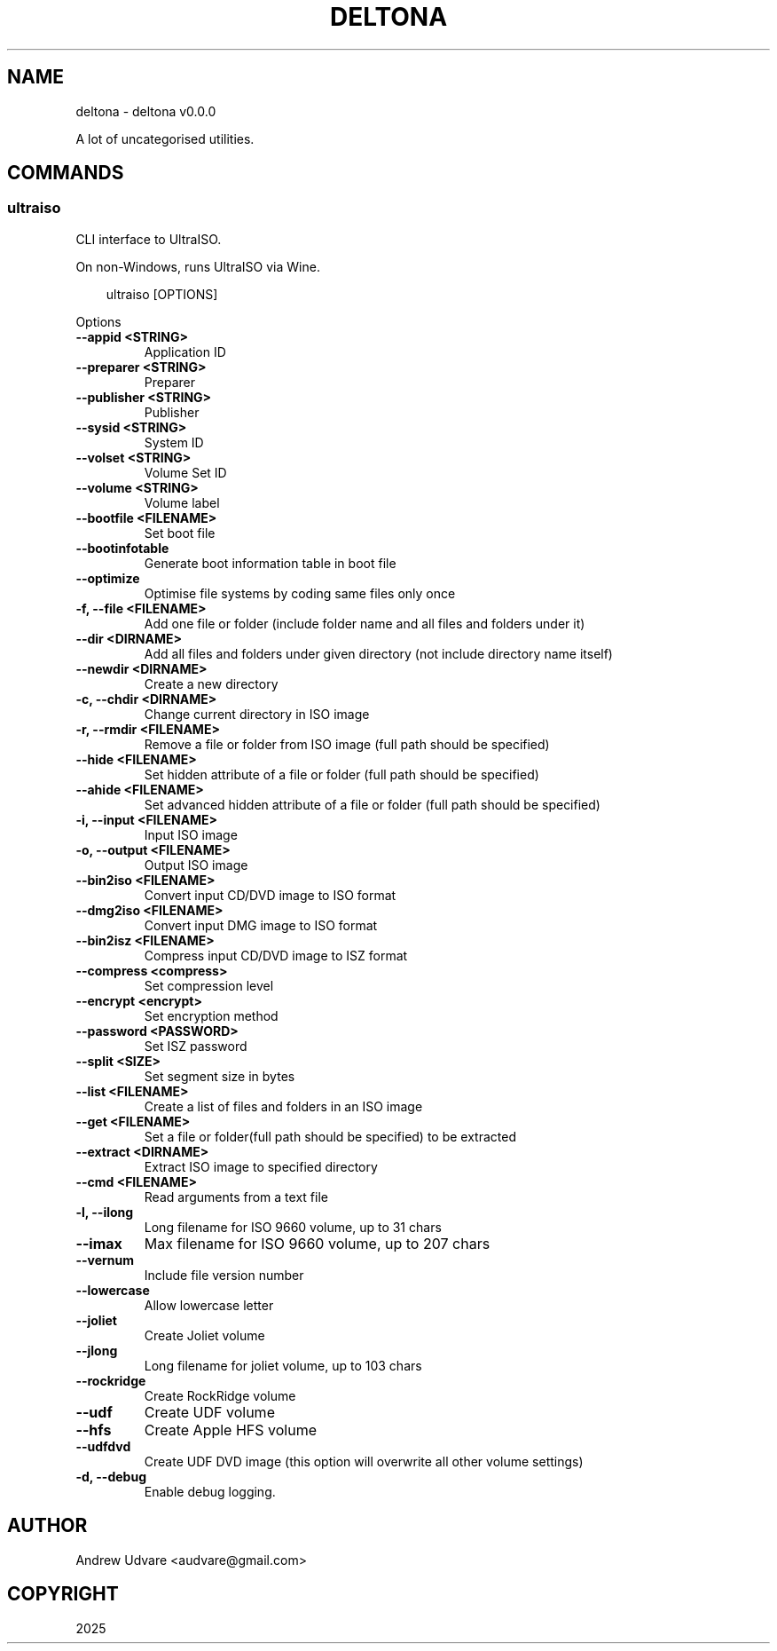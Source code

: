 .\" Man page generated from reStructuredText.
.
.
.nr rst2man-indent-level 0
.
.de1 rstReportMargin
\\$1 \\n[an-margin]
level \\n[rst2man-indent-level]
level margin: \\n[rst2man-indent\\n[rst2man-indent-level]]
-
\\n[rst2man-indent0]
\\n[rst2man-indent1]
\\n[rst2man-indent2]
..
.de1 INDENT
.\" .rstReportMargin pre:
. RS \\$1
. nr rst2man-indent\\n[rst2man-indent-level] \\n[an-margin]
. nr rst2man-indent-level +1
.\" .rstReportMargin post:
..
.de UNINDENT
. RE
.\" indent \\n[an-margin]
.\" old: \\n[rst2man-indent\\n[rst2man-indent-level]]
.nr rst2man-indent-level -1
.\" new: \\n[rst2man-indent\\n[rst2man-indent-level]]
.in \\n[rst2man-indent\\n[rst2man-indent-level]]u
..
.TH "DELTONA" "1" "May 15, 2025" "0.0.0" "deltona"
.SH NAME
deltona \- deltona v0.0.0
.sp
A lot of uncategorised utilities.
.SH COMMANDS
.SS ultraiso
.sp
CLI interface to UltraISO.
.sp
On non\-Windows, runs UltraISO via Wine.
.INDENT 0.0
.INDENT 3.5
.sp
.EX
ultraiso [OPTIONS]
.EE
.UNINDENT
.UNINDENT
.sp
Options
.INDENT 0.0
.TP
.B \-\-appid <STRING>
Application ID
.UNINDENT
.INDENT 0.0
.TP
.B \-\-preparer <STRING>
Preparer
.UNINDENT
.INDENT 0.0
.TP
.B \-\-publisher <STRING>
Publisher
.UNINDENT
.INDENT 0.0
.TP
.B \-\-sysid <STRING>
System ID
.UNINDENT
.INDENT 0.0
.TP
.B \-\-volset <STRING>
Volume Set ID
.UNINDENT
.INDENT 0.0
.TP
.B \-\-volume <STRING>
Volume label
.UNINDENT
.INDENT 0.0
.TP
.B \-\-bootfile <FILENAME>
Set boot file
.UNINDENT
.INDENT 0.0
.TP
.B \-\-bootinfotable
Generate boot information table in boot file
.UNINDENT
.INDENT 0.0
.TP
.B \-\-optimize
Optimise file systems by coding same files only once
.UNINDENT
.INDENT 0.0
.TP
.B \-f, \-\-file <FILENAME>
Add one file or folder (include folder name and all files and folders under it)
.UNINDENT
.INDENT 0.0
.TP
.B \-\-dir <DIRNAME>
Add all files and folders under given directory (not include directory name itself)
.UNINDENT
.INDENT 0.0
.TP
.B \-\-newdir <DIRNAME>
Create a new directory
.UNINDENT
.INDENT 0.0
.TP
.B \-c, \-\-chdir <DIRNAME>
Change current directory in ISO image
.UNINDENT
.INDENT 0.0
.TP
.B \-r, \-\-rmdir <FILENAME>
Remove a file or folder from ISO image (full path should be specified)
.UNINDENT
.INDENT 0.0
.TP
.B \-\-hide <FILENAME>
Set hidden attribute of a file or folder (full path should be specified)
.UNINDENT
.INDENT 0.0
.TP
.B \-\-ahide <FILENAME>
Set advanced hidden attribute of a file or folder (full path should be specified)
.UNINDENT
.INDENT 0.0
.TP
.B \-i, \-\-input <FILENAME>
Input ISO image
.UNINDENT
.INDENT 0.0
.TP
.B \-o, \-\-output <FILENAME>
Output ISO image
.UNINDENT
.INDENT 0.0
.TP
.B \-\-bin2iso <FILENAME>
Convert input CD/DVD image to ISO format
.UNINDENT
.INDENT 0.0
.TP
.B \-\-dmg2iso <FILENAME>
Convert input DMG image to ISO format
.UNINDENT
.INDENT 0.0
.TP
.B \-\-bin2isz <FILENAME>
Compress input CD/DVD image to ISZ format
.UNINDENT
.INDENT 0.0
.TP
.B \-\-compress <compress>
Set compression level
.UNINDENT
.INDENT 0.0
.TP
.B \-\-encrypt <encrypt>
Set encryption method
.UNINDENT
.INDENT 0.0
.TP
.B \-\-password <PASSWORD>
Set ISZ password
.UNINDENT
.INDENT 0.0
.TP
.B \-\-split <SIZE>
Set segment size in bytes
.UNINDENT
.INDENT 0.0
.TP
.B \-\-list <FILENAME>
Create a list of files and folders in an ISO image
.UNINDENT
.INDENT 0.0
.TP
.B \-\-get <FILENAME>
Set a file or folder(full path should be specified) to be extracted
.UNINDENT
.INDENT 0.0
.TP
.B \-\-extract <DIRNAME>
Extract ISO image to specified directory
.UNINDENT
.INDENT 0.0
.TP
.B \-\-cmd <FILENAME>
Read arguments from a text file
.UNINDENT
.INDENT 0.0
.TP
.B \-l, \-\-ilong
Long filename for ISO 9660 volume, up to 31 chars
.UNINDENT
.INDENT 0.0
.TP
.B \-\-imax
Max filename for ISO 9660 volume, up to 207 chars
.UNINDENT
.INDENT 0.0
.TP
.B \-\-vernum
Include file version number
.UNINDENT
.INDENT 0.0
.TP
.B \-\-lowercase
Allow lowercase letter
.UNINDENT
.INDENT 0.0
.TP
.B \-\-joliet
Create Joliet volume
.UNINDENT
.INDENT 0.0
.TP
.B \-\-jlong
Long filename for joliet volume, up to 103 chars
.UNINDENT
.INDENT 0.0
.TP
.B \-\-rockridge
Create RockRidge volume
.UNINDENT
.INDENT 0.0
.TP
.B \-\-udf
Create UDF volume
.UNINDENT
.INDENT 0.0
.TP
.B \-\-hfs
Create Apple HFS volume
.UNINDENT
.INDENT 0.0
.TP
.B \-\-udfdvd
Create UDF DVD image (this option will overwrite all other volume settings)
.UNINDENT
.INDENT 0.0
.TP
.B \-d, \-\-debug
Enable debug logging.
.UNINDENT
.SH AUTHOR
Andrew Udvare <audvare@gmail.com>
.SH COPYRIGHT
2025
.\" Generated by docutils manpage writer.
.
